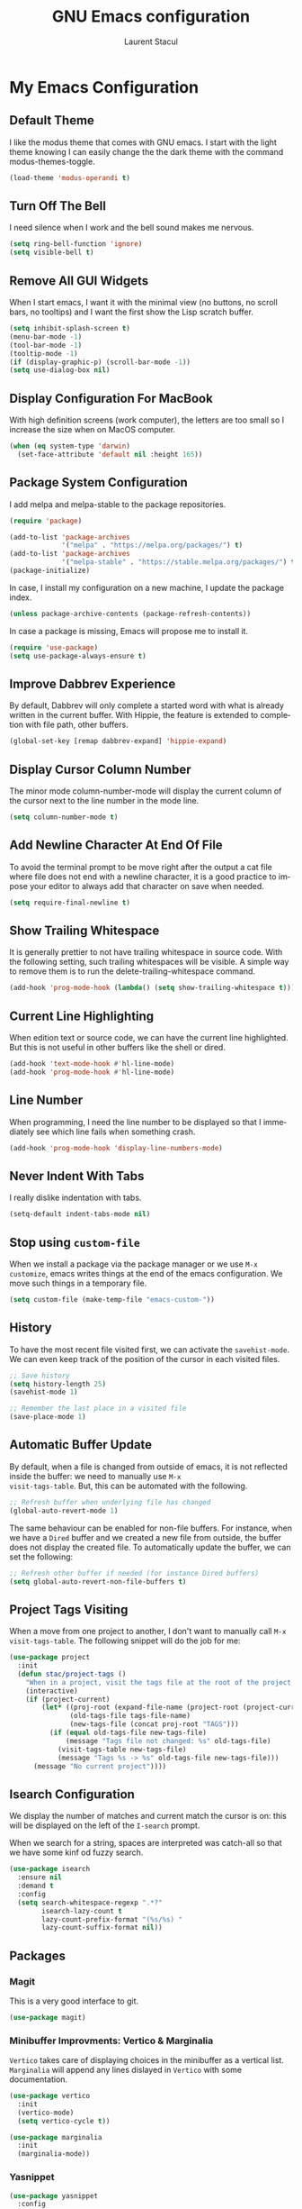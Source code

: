 #+title: GNU Emacs configuration
#+author: Laurent Stacul
#+email: laurent.stacul@gmail.com
#+language: en

* My Emacs Configuration
** Default Theme

I like the modus theme that comes with GNU emacs. I start with the
light theme knowing I can easily change the the dark theme with the
command modus-themes-toggle.

#+begin_src emacs-lisp :tangle "init.el"
  (load-theme 'modus-operandi t)
#+end_src

** Turn Off The Bell

I need silence when I work and the bell sound makes me nervous.

#+begin_src emacs-lisp :tangle "init.el"
  (setq ring-bell-function 'ignore)
  (setq visible-bell t)
#+end_src

** Remove All GUI Widgets

When I start emacs, I want it with the minimal view (no buttons, no
scroll bars, no tooltips) and I want the first show the Lisp scratch
buffer.

#+begin_src emacs-lisp :tangle "init.el"
  (setq inhibit-splash-screen t)
  (menu-bar-mode -1)
  (tool-bar-mode -1)
  (tooltip-mode -1)
  (if (display-graphic-p) (scroll-bar-mode -1))
  (setq use-dialog-box nil)
#+end_src

** Display Configuration For MacBook

With high definition screens (work computer), the letters are too
small so I increase the size when on MacOS computer.

#+begin_src emacs-lisp :tangle "init.el"
  (when (eq system-type 'darwin)
    (set-face-attribute 'default nil :height 165))
#+end_src

** Package System Configuration

I add melpa and melpa-stable to the package repositories.

#+begin_src emacs-lisp :tangle "init.el"
  (require 'package)

  (add-to-list 'package-archives
               '("melpa" . "https://melpa.org/packages/") t)
  (add-to-list 'package-archives
               '("melpa-stable" . "https://stable.melpa.org/packages/") t)
  (package-initialize)
#+end_src

In case, I install my configuration on a new machine, I update the
package index.

#+begin_src emacs-lisp :tangle "init.el"
  (unless package-archive-contents (package-refresh-contents))
#+end_src

In case a package is missing, Emacs will propose me to install it.

#+begin_src emacs-lisp :tangle "init.el"
  (require 'use-package)
  (setq use-package-always-ensure t)
#+end_src

** Improve Dabbrev Experience

By default, Dabbrev will only complete a started word with what is
already written in the current buffer. With Hippie, the feature is
extended to completion with file path, other buffers.

#+begin_src emacs-lisp :tangle "init.el"
  (global-set-key [remap dabbrev-expand] 'hippie-expand)
#+end_src

** Display Cursor Column Number

The minor mode column-number-mode will display the current column of
the cursor next to the line number in the mode line.

#+begin_src emacs-lisp :tangle "init.el"
  (setq column-number-mode t)
#+end_src

** Add Newline Character At End Of File

To avoid the terminal prompt to be move right after the output a cat
file where file does not end with a newline character, it is a good
practice to impose your editor to always add that character on save
when needed.

#+begin_src emacs-lisp :tangle "init.el"
  (setq require-final-newline t)
#+end_src

** Show Trailing Whitespace

It is generally prettier to not have trailing whitespace in source
code. With the following setting, such trailing whitespaces will be
visible. A simple way to remove them is to run the
delete-trailing-whitespace command.

#+begin_src emacs-lisp :tangle "init.el"
  (add-hook 'prog-mode-hook (lambda() (setq show-trailing-whitespace t)))
#+end_src

** Current Line Highlighting

When edition text or source code, we can have the current line
highlighted. But this is not useful in other buffers like the shell or
dired.

#+begin_src emacs-lisp :tangle "init.el"
  (add-hook 'text-mode-hook #'hl-line-mode)
  (add-hook 'prog-mode-hook #'hl-line-mode)
#+end_src

** Line Number

When programming, I need the line number to be displayed so that I
immediately see which line fails when something crash.

#+begin_src emacs-lisp :tangle "init.el"
  (add-hook 'prog-mode-hook 'display-line-numbers-mode)
#+end_src

** Never Indent With Tabs

I really dislike indentation with tabs.

#+begin_src emacs-lisp :tangle "init.el"
  (setq-default indent-tabs-mode nil)
#+end_src

** Stop using ~custom-file~

When we install a package via the package manager or we use ~M-x
customize~, emacs writes things at the end of the emacs
configuration. We move such things in a temporary file.

#+begin_src emacs-lisp :tangle "init.el"
  (setq custom-file (make-temp-file "emacs-custom-"))
#+end_src

** History

To have the most recent file visited first, we can activate the
=savehist-mode=. We can even keep track of the position of the cursor
in each visited files.

#+begin_src emacs-lisp :tangle "init.el"
  ;; Save history
  (setq history-length 25)
  (savehist-mode 1)

  ;; Remember the last place in a visited file
  (save-place-mode 1)
#+end_src

** Automatic Buffer Update

By default, when a file is changed from outside of emacs, it is not
reflected inside the buffer: we need to manually use ~M-x
visit-tags-table~. But, this can be automated with the following.

#+begin_src emacs-lisp :tangle "init.el"
  ;; Refresh buffer when underlying file has changed
  (global-auto-revert-mode 1)
#+end_src

The same behaviour can be enabled for non-file buffers. For instance,
when we have a =Dired= buffer and we created a new file from outside,
the buffer does not display the created file. To automatically update
the buffer, we can set the following:

#+begin_src emacs-lisp :tangle "init.el"
  ;; Refresh other buffer if needed (for instance Dired buffers)
  (setq global-auto-revert-non-file-buffers t)
#+end_src

** Project Tags Visiting

When a move from one project to another, I don't want to manually call
~M-x visit-tags-table~. The following snippet will do the job for me:

#+begin_src emacs-lisp :tangle "init.el"
  (use-package project
    :init
    (defun stac/project-tags ()
      "When in a project, visit the tags file at the root of the project."
      (interactive)
      (if (project-current)
          (let* ((proj-root (expand-file-name (project-root (project-current))))
                 (old-tags-file tags-file-name)
                 (new-tags-file (concat proj-root "TAGS")))
            (if (equal old-tags-file new-tags-file)
                (message "Tags file not changed: %s" old-tags-file)
              (visit-tags-table new-tags-file)
              (message "Tags %s -> %s" old-tags-file new-tags-file)))
        (message "No current project"))))
#+end_src

** Isearch Configuration

We display the number of matches and current match the cursor is on:
this will be displayed on the left of the =I-search= prompt.

When we search for a string, spaces are interpreted was catch-all so
that we have some kinf od fuzzy search.

#+begin_src emacs-lisp :tangle "init.el"
  (use-package isearch
    :ensure nil
    :demand t
    :config
    (setq search-whitespace-regexp ".*?"
          isearch-lazy-count t
          lazy-count-prefix-format "(%s/%s) "
          lazy-count-suffix-format nil))
#+end_src

** Packages

*** Magit

This is a very good interface to git.

#+begin_src emacs-lisp :tangle "init.el"
  (use-package magit)
#+end_src

*** Minibuffer Improvments: Vertico & Marginalia

=Vertico= takes care of displaying choices in the minibuffer as a
vertical list.
=Marginalia= will append any lines dislayed in =Vertico= with some
documentation.

#+begin_src emacs-lisp :tangle "init.el"
  (use-package vertico
    :init
    (vertico-mode)
    (setq vertico-cycle t))

  (use-package marginalia
    :init
    (marginalia-mode))
#+end_src

*** Yasnippet

#+begin_src emacs-lisp :tangle "init.el"
  (use-package yasnippet
    :config
    (setq yas-snippet-dirs '("~/.emacs.d/snippets"))
    (yas-reload-all)
    :hook (prog-mode . yas-minor-mode))
#+end_src

*** Flycheck

#+begin_src emacs-lisp :tangle "init.el"
  (use-package flycheck
    :init (global-flycheck-mode)
    :config
    (setq flycheck-check-syntax-automatically '(save)))
#+end_src

*** Markdown

#+begin_src emacs-lisp :tangle "init.el"
  (use-package markdown-mode
    :config
    (add-hook 'markdown-mode-hook 'auto-fill-mode)
    (add-hook 'markdown-mode-hook (lambda() (set-fill-column 80))))
#+end_src

*** Ruby

#+begin_src emacs-lisp :tangle "init.el"
  (use-package rbenv
    :config
    (setq rbenv-show-active-ruby-in-modeline nil)
    (global-rbenv-mode))

  (use-package ruby-end)
#+end_src

*** Dockerfile

#+begin_src emacs-lisp :tangle "init.el"
  (use-package dockerfile-mode)
#+end_src

*** YAML

#+begin_src emacs-lisp :tangle "init.el"
  (use-package yaml-mode)
#+end_src

